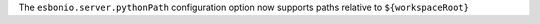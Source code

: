 The ``esbonio.server.pythonPath`` configuration option now supports paths relative to ``${workspaceRoot}``
